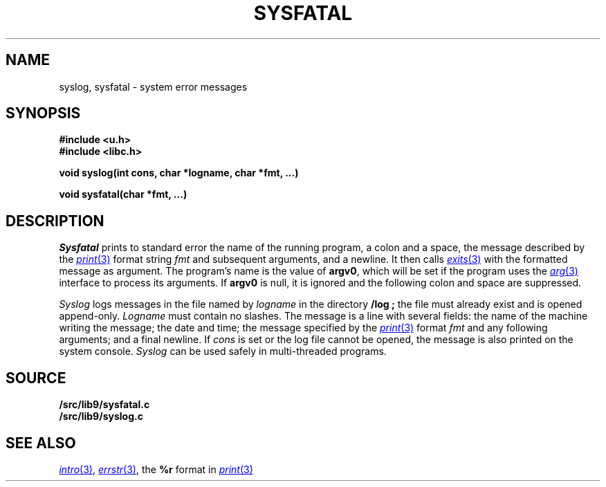 .TH SYSFATAL 3
.SH NAME
syslog, sysfatal \- system error messages
.SH SYNOPSIS
.B #include <u.h>
.br
.B #include <libc.h>
.PP
.B
void syslog(int cons, char *logname, char *fmt, ...)
.PP
.B
void sysfatal(char *fmt, ...)
.SH DESCRIPTION
.I Sysfatal
prints to standard error the name of the running program,
a colon and a space, 
the message described by the
.MR print 3
format string
.I fmt
and subsequent arguments, and a newline.
It then calls
.MR exits 3
with the formatted message as argument.
The program's name is the value of
.BR argv0 ,
which will be set if the program uses the
.MR arg 3
interface to process its arguments.
If
.B argv0
is null, it is ignored and the following colon and space are suppressed.
.PP
.I Syslog
logs messages in the file named by
.I logname
in the directory
.B \*9/log ;
the file must already exist and is opened append-only.
.I Logname
must contain no slashes.
The message is a line with several fields:
the name of the machine writing the message;
the date and time;
the message specified by the 
.MR print 3
format
.I fmt
and any following arguments;
and a final newline.
If
.I cons
is set or the log file cannot be opened, the message is also printed
on the system console.
.I Syslog
can be used safely in multi-threaded programs.
.SH SOURCE
.B \*9/src/lib9/sysfatal.c
.br
.B \*9/src/lib9/syslog.c
.SH "SEE ALSO"
.MR intro 3 ,
.MR errstr 3 ,
the
.B %r
format in
.MR print 3
